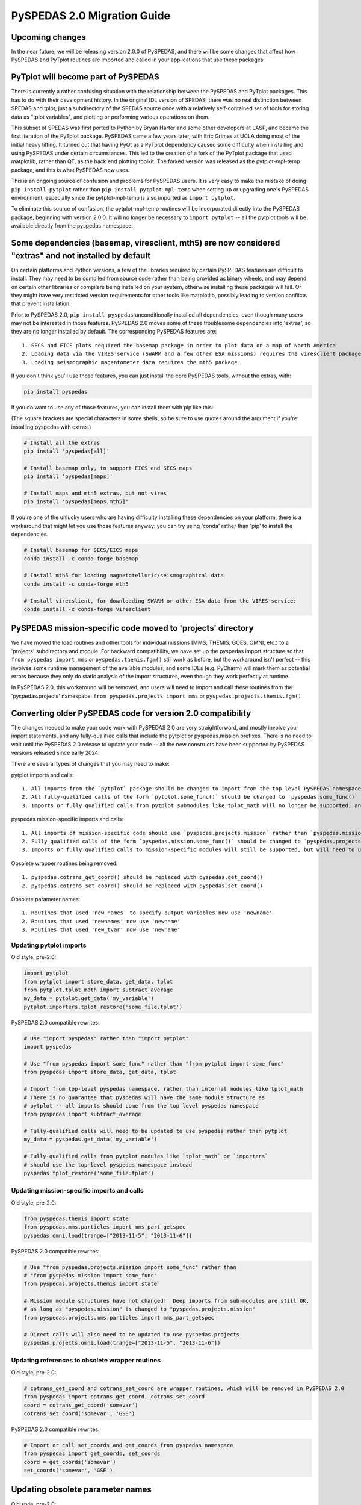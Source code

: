 PySPEDAS 2.0 Migration Guide
============================

Upcoming changes
----------------

In the near future, we will be releasing version 2.0.0 of PySPEDAS, and there will be
some changes that affect how PySPEDAS and PyTplot routines are imported and called in
your applications that use these packages.

PyTplot will become part of PySPEDAS
------------------------------------

There is currently a rather confusing situation with the relationship between the
PySPEDAS and PyTplot packages.  This has to do with their development history. In the original IDL version of SPEDAS,
there was no real distinction between SPEDAS and tplot, just a subdirectory of the SPEDAS source
code with a relatively self-contained set of tools for storing data as "tplot variables",
and plotting or performing various operations on them.

This subset of SPEDAS was first ported to Python by Bryan Harter and some other developers at LASP,
and became the first iteration of the PyTplot package.  PySPEDAS came a few years later, with Eric Grimes at UCLA
doing most of the initial heavy lifting.  It turned out that having PyQt as a PyTplot dependency caused some difficulty
when installing and using PySPEDAS under certain circumstances.  This led to the creation of a fork of the PyTplot
package that used matplotlib, rather than QT, as the back end plotting toolkit.  The forked version was
released as the pytplot-mpl-temp package, and this is what PySPEDAS now uses.

This is an ongoing source of confusion and problems for PySPEDAS users.  It is very easy
to make the mistake of doing ``pip install pytplot`` rather than ``pip install pytplot-mpl-temp``
when setting up or upgrading one's PySPEDAS environment, especially since the pytplot-mpl-temp
is also imported as ``import pytplot``.

To eliminate this source of confusion, the pytplot-mpl-temp routines will be
incorporated directly into the PySPEDAS package, beginning with version 2.0.0.
It will no longer be necessary to ``import pytplot`` -- all the pytplot tools will
be available directly from the pyspedas namespace.

Some dependencies (basemap, viresclient, mth5) are now considered "extras" and not installed by default
--------------------------------------------------------------------------------------------------------

On certain platforms and Python versions, a few of the libraries required by certain PySPEDAS features
are difficult to install.  They may need to be compiled from source code rather than being provided as binary wheels,
and may depend on certain other libraries or compilers being installed on your system, otherwise installing these packages
will fail.  Or they might have very restricted version requirements for other tools like matplotlib, possibly leading to version
conflicts that prevent installation.

Prior to PySPEDAS 2.0, ``pip install pyspedas`` unconditionally installed all dependencies, even though
many users may not be interested in those features.  PySPEDAS 2.0 moves some of these
troublesome dependencies into 'extras', so they are no longer installed by default.
The corresponding PySPEDAS features are::

    1. SECS and EICS plots required the basemap package in order to plot data on a map of North America
    2. Loading data via the VIRES service (SWARM and a few other ESA missions) requires the viresclient package
    3. Loading seismographic magentometer data requires the mth5 package.

If you don't think you'll use those features, you can just install the core PySPEDAS tools, without the extras, with:

.. code-block:: bash

    pip install pyspedas

If you do want to use any of those features, you can install them with pip like this:

(The square brackets are special characters in some shells, so be sure to use quotes around the argument
if you're installing pyspedas with extras.)

.. code-block:: bash

    # Install all the extras
    pip install 'pyspedas[all]'

    # Install basemap only, to support EICS and SECS maps
    pip install 'pyspedas[maps]'

    # Install maps and mth5 extras, but not vires
    pip install 'pyspedas[maps,mth5]'

If you're one of the unlucky users who are having difficulty installing these dependencies on your
platform, there is a workaround that might let you use those features anyway: you can try
using 'conda' rather than 'pip' to install the dependencies.

.. code-block:: bash

    # Install basemap for SECS/EICS maps
    conda install -c conda-forge basemap

    # Install mth5 for loading magnetotelluric/seismographical data
    conda install -c conda-forge mth5

    # Install virecslient, for downloading SWARM or other ESA data from the VIRES service:
    conda install -c conda-forge viresclient

PySPEDAS mission-specific code moved to 'projects' directory
-------------------------------------------------------------

We have moved the load routines and other tools for individual missions (MMS, THEMIS, GOES, OMNI, etc.)
to a 'projects' subdirectory and module.   For backward compatibility, we
have set up the pyspedas import structure so that ``from pyspedas import mms``
or ``pyspedas.themis.fgm()`` still work as before, but the workaround isn't
perfect -- this involves some runtime management of the available modules,
and some IDEs (e.g. PyCharm) will mark them as potential errors because they
only do static analysis of the import structures, even though they work perfectly
at runtime.

In PySPEDAS 2.0, this workaround will be removed, and users will need to import
and call these routines from the 'pyspedas.projects' namespace:  ``from pyspedas.projects import mms``
or ``pyspedas.projects.themis.fgm()``


Converting older PySPEDAS code for version 2.0 compatibility
-------------------------------------------------------------

The changes needed to make your code work with PySPEDAS 2.0 are very straightforward, and mostly involve your import statements, and
any fully-qualified calls that include the pytplot or pyspedas.mission prefixes.
There is no need to wait until the PySPEDAS 2.0 release to update your code -- all the new constructs have
been supported by PySPEDAS versions released since early 2024.

There are several types of changes that you may need to make:

pytplot imports and calls::

    1. All imports from the `pytplot` package should be changed to import from the top level PySPEDAS namespace instead.
    2. All fully-qualified calls of the form `pytplot.some_func()` should be changed to `pyspedas.some_func()`
    3. Imports or fully qualified calls from pytplot submodules like tplot_math will no longer be supported, and should use the top-level pyspedas namespace instead.

pyspedas mission-specific imports and calls::

    1. All imports of mission-specific code should use `pyspedas.projects.mission` rather than `pyspedas.mission`.
    2. Fully qualified calls of the form `pyspedas.mission.some_func()` should be changed to `pyspedas.projects.mission.some_func()`
    3. Imports or fully qualified calls to mission-specific modules will still be supported, but will need to use `pyspedas.projects.mission.module` rather than `pyspedas.mission.module`

Obsolete wrapper routines being removed::

    1. pyspedas.cotrans_get_coord() should be replaced with pyspedas.get_coord()
    2. pyspedas.cotrans_set_coord() should be replaced with pyspedas.set_coord()

Obsolete parameter names::

    1. Routines that used 'new_names' to specify output variables now use 'newname'
    2. Routines that used 'newnames' now use 'newname'
    3. Routines that used 'new_tvar' now use 'newname'

Updating pytplot imports
++++++++++++++++++++++++

Old style, pre-2.0:

.. code-block:: python

    import pytplot
    from pytplot import store_data, get_data, tplot
    from pytplot.tplot_math import subtract_average
    my_data = pytplot.get_data('my_variable')
    pytplot.importers.tplot_restore('some_file.tplot')


PySPEDAS 2.0 compatible rewrites:

.. code-block:: python

    # Use "import pyspedas" rather than "import pytplot"
    import pyspedas

    # Use "from pyspedas import some_func" rather than "from pytplot import some_func"
    from pyspedas import store_data, get_data, tplot

    # Import from top-level pyspedas namespace, rather than internal modules like tplot_math
    # There is no guarantee that pyspedas will have the same module structure as
    # pytplot -- all imports should come from the top level pyspedas namespace
    from pyspedas import subtract_average

    # Fully-qualified calls will need to be updated to use pyspedas rather than pytplot
    my_data = pyspedas.get_data('my_variable')

    # Fully-qualified calls from pytplot modules like `tplot_math` or `importers`
    # should use the top-level pyspedas namespace instead
    pyspedas.tplot_restore('some_file.tplot')


Updating mission-specific imports and calls
+++++++++++++++++++++++++++++++++++++++++++

Old style, pre-2.0:

.. code-block:: python

    from pyspedas.themis import state
    from pyspedas.mms.particles import mms_part_getspec
    pyspedas.omni.load(trange=["2013-11-5", "2013-11-6"])


PySPEDAS 2.0 compatible rewrites:

.. code-block:: python

    # Use "from pyspedas.projects.mission import some_func" rather than
    # "from pyspedas.mission import some_func"
    from pyspedas.projects.themis import state

    # Mission module structures have not changed!  Deep imports from sub-modules are still OK,
    # as long as "pyspedas.mission" is changed to "pyspedas.projects.mission"
    from pyspedas.projects.mms.particles import mms_part_getspec

    # Direct calls will also need to be updated to use pyspedas.projects
    pyspedas.projects.omni.load(trange=["2013-11-5", "2013-11-6"])


Updating references to obsolete wrapper routines
+++++++++++++++++++++++++++++++++++++++++++++++++

Old style, pre-2.0:

.. code-block:: python

    # cotrans_get_coord and cotrans_set_coord are wrapper routines, which will be removed in PySPEDAS 2.0
    from pyspedas import cotrans_get_coord, cotrans_set_coord
    coord = cotrans_get_coord('somevar')
    cotrans_set_coord('somevar', 'GSE')


PySPEDAS 2.0 compatible rewrites:

.. code-block:: python

    # Import or call set_coords and get_coords from pyspedas namespace
    from pyspedas import get_coords, set_coords
    coord = get_coords('somevar')
    set_coords('somevar', 'GSE')



Updating obsolete parameter names
---------------------------------
Old style, pre-2.0:

.. code-block:: python

    # using obsolete parameter names

    # The following routines used 'new_names' for the output variables:
    # avg_data, deriv_data, wavelet, clean_spikes, subtract_average, subtract_median
    # tdeflag, time_clip, tsmooth, yclip

    subtract_average('input_var', new_names='output_var')

    # tvectot used 'newnames'

    tvectot('input_var',newnames='output_var')

    # The following routines used 'new_tvar' :
    # add, add_across, avg_res_data, clip, deflag, derive, divide, spec_mult, subtract
    # degap, interp_nan, join_vec, multiply, split_vec

    deflag('input_var', new_tvar='output_var')

PySPEDAS 2.0 compatible rewrites:

.. code-block:: python

    # use 'newname' parameter to specify output variables

    subtract_average('input_var', newname='output_var')
    tvectot('input_var',newname='output_var')
    deflag('input_var', newname='output_var')


Updating your environment after upgrading to PySPEDAS 2.0 or later
--------------------------------------------------------------------

After upgrading PySPEDAS to version 2.0, we recommend that you remove the pytplot and pytplot-mpl-temp packages:

.. code-block:: bash

    pip uninstall pytplot  # qt-based version, hasn't been used by PySPEDAS for a long time
    pip uninstall pytplot-mpl-temp # matplotlib version used by PySPEDAS < 2.0.0

Most users will only have pytplot-mpl-temp, but it would be a good idea to check for and remove pytplot as well.

Once you install PySPEDAS 2.0, the pytplot package will no longer be needed.  Removing it ensures that you'll catch any stray
references to the old pytplot versions of pyspedas tools, which, if left in place, could lead to using obsolete code.

For a period of time after PySPEDAS 2.0 is released, we may add code to detect, when pyspedas is imported, whether pytplot is still installed, and
remind you that we recommend uninstalling it.

If you're installing PySPEDAS 2.0 for the first time in a fresh virtual environment, you shouldn't have
to do anything special. Pytplot will no longer be listed as a package dependency for PySPEDAS, and your new
environment won't include it.
